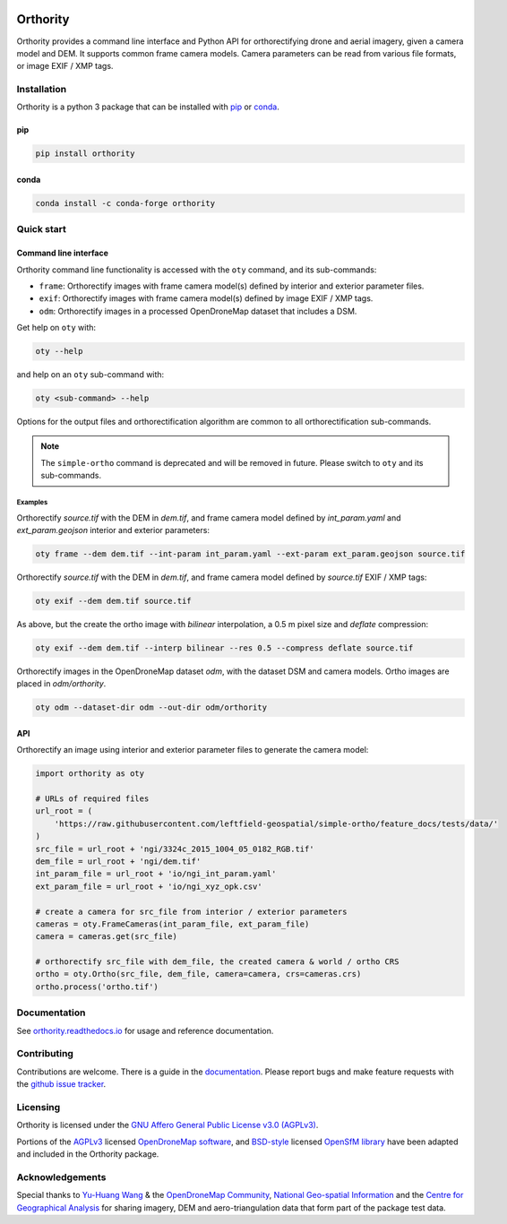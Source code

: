 |Tests| |codecov| |License: AGPL v3|

Orthority
=========

.. image:: https://raw.githubusercontent.com/leftfield-geospatial/simple-ortho/main/docs/readme_banner.webp
   :alt: banner

.. description_start

Orthority provides a command line interface and Python API for orthorectifying drone and aerial imagery, given a camera model and DEM. It supports common frame camera models. Camera parameters can be read from various file formats, or image EXIF / XMP tags.

.. description_end

.. installation_start

Installation
------------

Orthority is a python 3 package that can be installed with `pip <https://pip.pypa.io/>`_ or `conda <https://docs.conda.io/projects/miniconda>`_.

pip
~~~

.. code-block:: bash

   pip install orthority

conda
~~~~~

.. code-block:: bash

   conda install -c conda-forge orthority

.. installation_end

Quick start
-----------

Command line interface
~~~~~~~~~~~~~~~~~~~~~~

.. cli_start

Orthority command line functionality is accessed with the ``oty`` command, and its sub-commands:

-  ``frame``: Orthorectify images with frame camera model(s) defined by interior and exterior parameter files.
-  ``exif``: Orthorectify images with frame camera model(s) defined by image EXIF / XMP tags.
-  ``odm``: Orthorectify images in a processed OpenDroneMap dataset that includes a DSM.

Get help on ``oty`` with:

.. code-block:: bash

   oty --help

and help on an ``oty`` sub-command with:

.. code-block:: bash

   oty <sub-command> --help

.. cli_end

Options for the output files and orthorectification algorithm are common to all orthorectification sub-commands.

.. note::

    The ``simple-ortho`` command is deprecated and will be removed in future.  Please switch to ``oty`` and its sub-commands.

Examples
^^^^^^^^

Orthorectify *source.tif* with the DEM in *dem.tif*, and frame camera model defined by *int_param.yaml* and *ext_param.geojson* interior and exterior parameters:

.. code-block:: bash

   oty frame --dem dem.tif --int-param int_param.yaml --ext-param ext_param.geojson source.tif

Orthorectify *source.tif* with the DEM in *dem.tif*, and frame camera model defined by *source.tif* EXIF / XMP tags:

.. code-block:: bash

   oty exif --dem dem.tif source.tif

As above, but the create the ortho image with *bilinear* interpolation, a 0.5 m pixel size and *deflate* compression:

.. code-block:: bash

   oty exif --dem dem.tif --interp bilinear --res 0.5 --compress deflate source.tif

Orthorectify images in the OpenDroneMap dataset *odm*, with the dataset DSM and camera models.  Ortho images are placed in *odm/orthority*.

.. code-block:: bash

   oty odm --dataset-dir odm --out-dir odm/orthority

API
~~~

Orthorectify an image using interior and exterior parameter files to generate the camera model:

.. below copied from docs/scripts/overview.py

.. code-block:: python

    import orthority as oty

    # URLs of required files
    url_root = (
        'https://raw.githubusercontent.com/leftfield-geospatial/simple-ortho/feature_docs/tests/data/'
    )
    src_file = url_root + 'ngi/3324c_2015_1004_05_0182_RGB.tif'
    dem_file = url_root + 'ngi/dem.tif'
    int_param_file = url_root + 'io/ngi_int_param.yaml'
    ext_param_file = url_root + 'io/ngi_xyz_opk.csv'

    # create a camera for src_file from interior / exterior parameters
    cameras = oty.FrameCameras(int_param_file, ext_param_file)
    camera = cameras.get(src_file)

    # orthorectify src_file with dem_file, the created camera & world / ortho CRS
    ortho = oty.Ortho(src_file, dem_file, camera=camera, crs=cameras.crs)
    ortho.process('ortho.tif')

Documentation
-------------

See `orthority.readthedocs.io <https://orthority.readthedocs.io/>`__ for usage and reference documentation.

Contributing
------------

Contributions are welcome. There is a guide in the `documentation <https://orthority.readthedocs.io/contributing>`__. Please report bugs and make feature requests with the `github issue tracker <https://github.com/leftfield-geospatial/simple-ortho/issues>`__.

Licensing
---------

Orthority is licensed under the `GNU Affero General Public License v3.0 (AGPLv3) <LICENSE>`__.

Portions of the `AGPLv3 <https://github.com/OpenDroneMap/ODM/blob/master/LICENSE>`__ licensed `OpenDroneMap software <https://github.com/OpenDroneMap/ODM>`__, and `BSD-style <https://github.com/mapillary/OpenSfM/blob/main/LICENSE>`__ licensed `OpenSfM library <https://github.com/mapillary/OpenSfM>`__ have been adapted and included in the Orthority package.

Acknowledgements
----------------

Special thanks to `Yu-Huang Wang <https://community.opendronemap.org/t/2019-04-11-tuniu-river-toufeng-miaoli-county-taiwan/3292>`__ & the `OpenDroneMap Community <https://community.opendronemap.org/>`__, `National Geo-spatial Information <https://ngi.dalrrd.gov.za/index.php/what-we-do/aerial-photography-and-imagery>`__ and the `Centre for Geographical Analysis <https://www0.sun.ac.za/cga/>`__ for sharing imagery, DEM and aero-triangulation data that form part of the package test data.

.. |Tests| image:: https://github.com/leftfield-geospatial/simple-ortho/actions/workflows/run-unit-tests_pypi.yml/badge.svg
   :target: https://github.com/leftfield-geospatial/simple-ortho/actions/workflows/run-unit-tests_pypi.yml
.. |codecov| image:: https://codecov.io/gh/leftfield-geospatial/simple-ortho/branch/main/graph/badge.svg?token=YPZAQS4S15
   :target: https://codecov.io/gh/leftfield-geospatial/simple-ortho
.. |License: AGPL v3| image:: https://img.shields.io/badge/License-AGPL_v3-blue.svg
   :target: https://www.gnu.org/licenses/agpl-3.0
